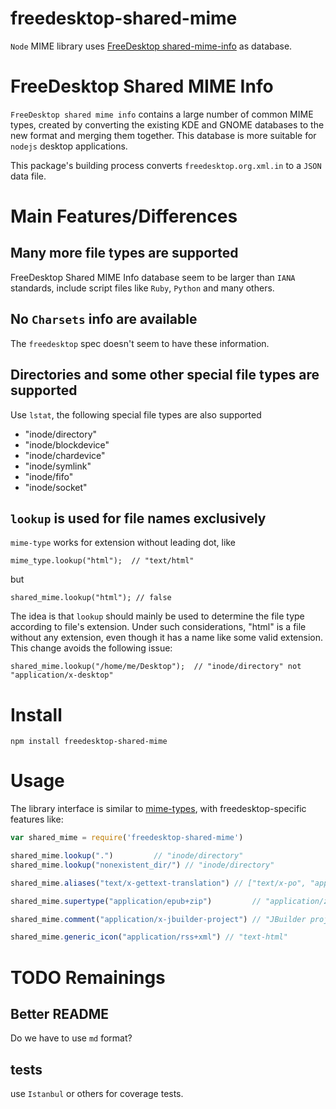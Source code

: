 * freedesktop-shared-mime

=Node= MIME library uses [[http://freedesktop.org/wiki/Software/shared-mime-info/][FreeDesktop shared-mime-info]] as database.
* FreeDesktop Shared MIME Info

=FreeDesktop shared mime info= contains a large number of common MIME types,
created by converting the existing KDE and GNOME databases to the new format and
merging them together. This database is more suitable for =nodejs= desktop
applications.

This package's building process converts =freedesktop.org.xml.in= to a =JSON=
data file.

* Main Features/Differences
** Many more file types are supported

FreeDesktop Shared MIME Info database seem to be larger than =IANA= standards,
include script files like =Ruby=, =Python= and many others.

** *No =Charsets= info are available*
The =freedesktop= spec doesn't seem to have these information.

** Directories and some other special file types are supported
Use =lstat=, the following special file types are also supported

- "inode/directory"
- "inode/blockdevice"
- "inode/chardevice"
- "inode/symlink"
- "inode/fifo"
- "inode/socket"

** =lookup= is used for file names *exclusively*

=mime-type= works for extension without leading dot, like
: mime_type.lookup("html");  // "text/html"

but
: shared_mime.lookup("html"); // false

The idea is that =lookup= should mainly be used to determine the file type
according to file's extension. Under such considerations, "html" is a file
without any extension, even though it has a name like some valid extension. This
change avoids the following issue:

: shared_mime.lookup("/home/me/Desktop");  // "inode/directory" not "application/x-desktop"


* Install

: npm install freedesktop-shared-mime

* Usage

The library interface is similar to [[https://github.com/jshttp/mime-types][mime-types]], with freedesktop-specific
features like:

#+BEGIN_SRC javascript
  var shared_mime = require('freedesktop-shared-mime')

  shared_mime.lookup(".")         // "inode/directory"
  shared_mime.lookup("nonexistent_dir/") // "inode/directory"

  shared_mime.aliases("text/x-gettext-translation") // ["text/x-po", "application/x-gettext"]

  shared_mime.supertype("application/epub+zip")         // "application/zip"

  shared_mime.comment("application/x-jbuilder-project") // "JBuilder project"

  shared_mime.generic_icon("application/rss+xml") // "text-html"
#+END_SRC

* TODO Remainings

** Better README
Do we have to use =md= format?

** tests
use =Istanbul= or others for coverage tests.
